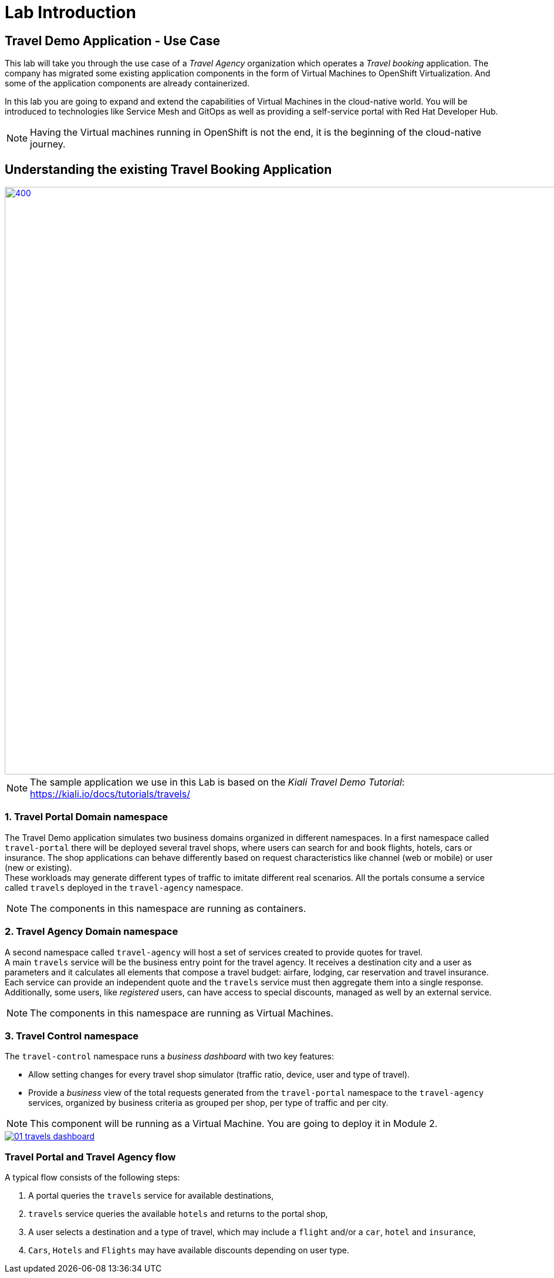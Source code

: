 # Lab Introduction

## Travel Demo Application - Use Case

This lab will take you through the use case of a _Travel Agency_ organization which operates a _Travel booking_ application. The company has migrated some existing application components in the form of Virtual Machines to OpenShift Virtualization. 
And some of the application components are already containerized. 

In this lab you are going to expand and extend the capabilities of Virtual Machines in the cloud-native world.
You will be introduced to technologies like Service Mesh and GitOps as well as providing a self-service portal with Red Hat Developer Hub. 

NOTE: Having the Virtual machines running in OpenShift is not the end, it is the beginning of the cloud-native journey.

== Understanding the existing Travel Booking Application

image::TravelDemo.png[400,1000,link="self",window=_blank]

[NOTE]
====
The sample application we use in this Lab is based on the _Kiali Travel Demo Tutorial_: https://kiali.io/docs/tutorials/travels/[https://kiali.io/docs/tutorials/travels/,window=_blank]
====

=== 1. Travel Portal Domain namespace

The Travel Demo application simulates two business domains organized in different namespaces.
In a first namespace called `travel-portal` there will be deployed several travel shops, where users can search for and book flights, hotels, cars or insurance. The shop applications can behave differently based on request characteristics like channel (web or mobile) or user (new or existing). +
These workloads may generate different types of traffic to imitate different real scenarios. All the portals consume a service called `travels` deployed in the `travel-agency` namespace.

[NOTE]
====
The components in this namespace are running as containers.
====

=== 2. Travel Agency Domain namespace

A second namespace called `travel-agency` will host a set of services created to provide quotes for travel. +
A main `travels` service will be the business entry point for the travel agency. It receives a destination city and a user as parameters and it calculates all elements that compose a travel budget: airfare, lodging, car reservation and travel insurance. +
Each service can provide an independent quote and the `travels` service must then aggregate them into a single response. Additionally, some users, like _registered_ users, can have access to special discounts, managed as well by an external service. +

[NOTE]
====
The components in this namespace are running as Virtual Machines.
====

=== 3. Travel Control namespace

The `travel-control` namespace runs a _business dashboard_ with two key features:

* Allow setting changes for every travel shop simulator (traffic ratio, device, user and type of travel).
* Provide a _business_ view of the total requests generated from the `travel-portal` namespace to the `travel-agency` services, organized by business criteria as grouped per shop, per type of traffic and per city.

[NOTE]
====
This component will be running as a Virtual Machine. You are going to deploy it in Module 2.
====

image::01-travels-dashboard.png[link="self",window=_blank]

=== Travel Portal and Travel Agency flow

A typical flow consists of the following steps:

. A portal queries the `travels` service for available destinations,
. `travels` service queries the available `hotels` and returns to the portal shop,
. A user selects a destination and a type of travel, which may include a `flight` and/or a `car`, `hotel` and `insurance`,
.  `Cars`, `Hotels` and `Flights` may have available discounts depending on user type.